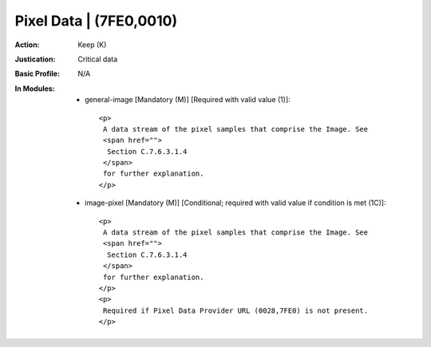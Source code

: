 ------------------------
Pixel Data | (7FE0,0010)
------------------------
:Action: Keep (K)
:Justication: Critical data
:Basic Profile: N/A
:In Modules:
   - general-image [Mandatory (M)] [Required with valid value (1)]::

       <p>
        A data stream of the pixel samples that comprise the Image. See
        <span href="">
         Section C.7.6.3.1.4
        </span>
        for further explanation.
       </p>

   - image-pixel [Mandatory (M)] [Conditional; required with valid value if condition is met (1C)]::

       <p>
        A data stream of the pixel samples that comprise the Image. See
        <span href="">
         Section C.7.6.3.1.4
        </span>
        for further explanation.
       </p>
       <p>
        Required if Pixel Data Provider URL (0028,7FE0) is not present.
       </p>
